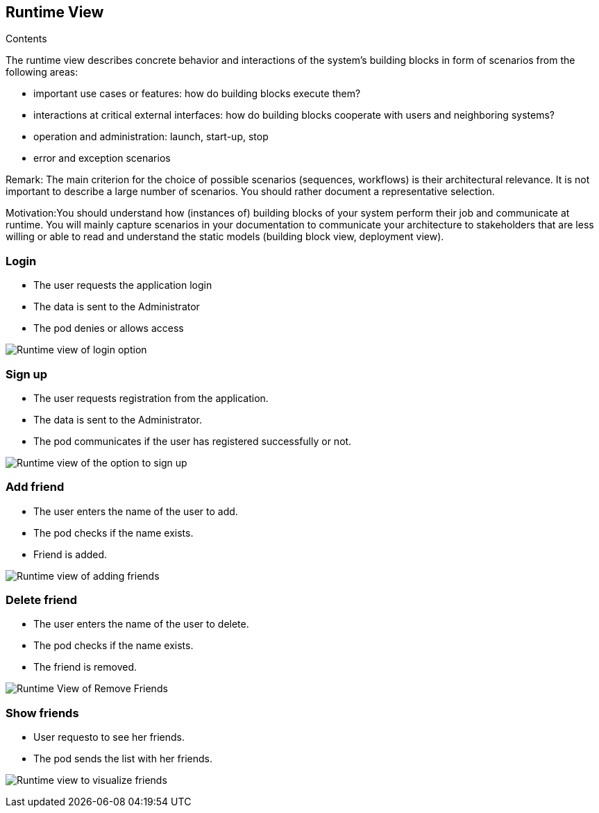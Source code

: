 [[section-runtime-view]]
== Runtime View


[role="arc42help"]

.Contents
The runtime view describes concrete behavior and interactions of the system’s building blocks in form of scenarios from the following areas:

* important use cases or features: how do building blocks execute them?
* interactions at critical external interfaces: how do building blocks cooperate with users and neighboring systems?
* operation and administration: launch, start-up, stop
* error and exception scenarios

Remark: The main criterion for the choice of possible scenarios (sequences, workflows) is their architectural relevance. It is not important to describe a large number of scenarios. You should rather document a representative selection.

Motivation:You should understand how (instances of) building blocks of your system perform their job and communicate at runtime. 
You will mainly capture scenarios in your documentation to communicate your architecture to stakeholders that are less willing or able to read and understand the static models (building block view, deployment view).


=== Login

* The user requests the application login
* The data is sent to the Administrator
* The pod denies or allows access

image:log_in.png["Runtime view of login option"]


=== Sign up

* The user requests registration from the application.
* The data is sent to the Administrator.
* The pod communicates if the user has registered successfully or not.

image:register.png["Runtime view of the option to sign up"]


=== Add friend

* The user enters the name of the user to add.
* The pod checks if the name exists.
* Friend is added.

image:add_friend.png["Runtime view of adding friends"]


=== Delete friend

* The user enters the name of the user to delete.
* The pod checks if the name exists.
* The friend is removed.

image:delete_friend (1).png["Runtime View of Remove Friends"]


=== Show friends

* User requesto to see her friends.
* The pod sends the list with her friends.

image:show_friends.png["Runtime view to visualize friends"]

